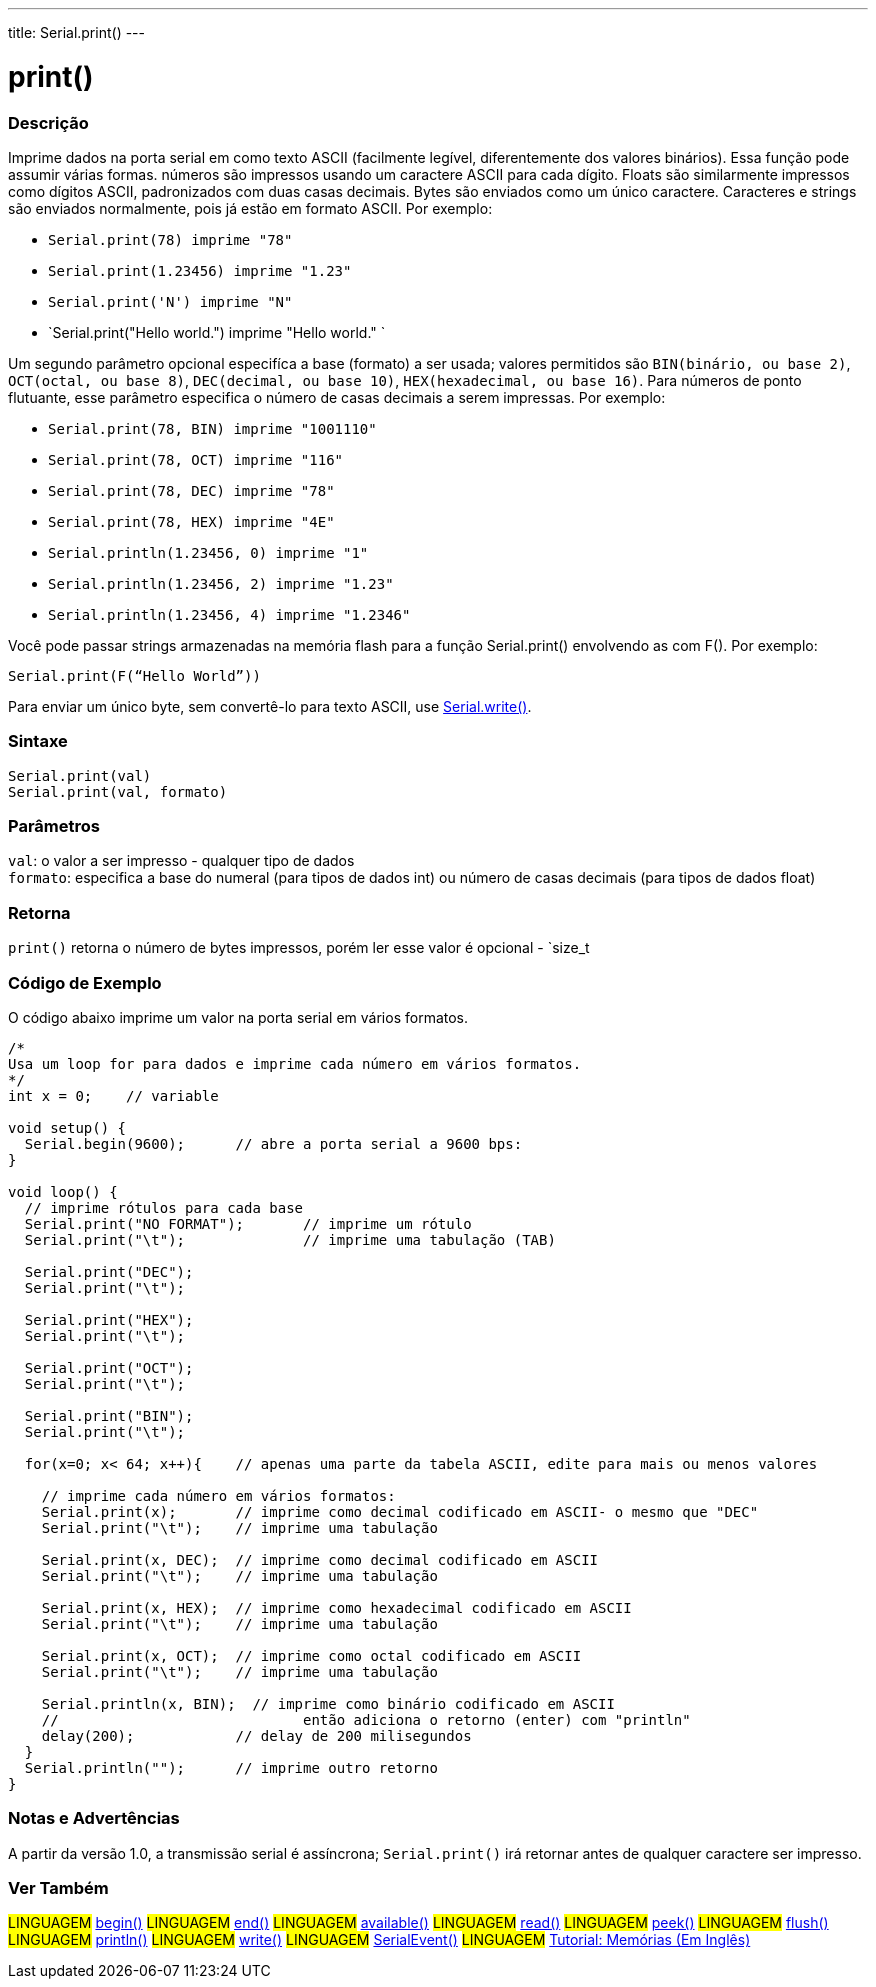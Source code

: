 ---
title: Serial.print()
---

= print()

// OVERVIEW SECTION STARTS
[#overview]
--

[float]
=== Descrição
Imprime dados na porta serial em como texto ASCII (facilmente legível, diferentemente dos valores binários). Essa função pode assumir várias formas. números são impressos usando um caractere ASCII para cada dígito. Floats são similarmente impressos como dígitos ASCII, padronizados com duas casas decimais. Bytes são enviados como um único caractere. Caracteres e strings são enviados normalmente, pois já estão em formato ASCII. Por exemplo:

* `Serial.print(78) imprime "78"` +
* `Serial.print(1.23456) imprime "1.23"` +
* `Serial.print('N') imprime "N"` +
* `Serial.print("Hello world.") imprime "Hello world." `

Um segundo parâmetro opcional especifíca a base (formato) a ser usada; valores permitidos são `BIN(binário, ou base 2)`, `OCT(octal, ou base 8)`, `DEC(decimal, ou base 10)`, `HEX(hexadecimal, ou base 16)`. Para números de ponto flutuante, esse parâmetro especifica o número de casas decimais a serem impressas. Por exemplo:

* `Serial.print(78, BIN) imprime "1001110"` +
* `Serial.print(78, OCT) imprime "116"` +
* `Serial.print(78, DEC) imprime "78"` +
* `Serial.print(78, HEX) imprime "4E"` +
* `Serial.println(1.23456, 0) imprime "1"` +
* `Serial.println(1.23456, 2) imprime "1.23"` +
* `Serial.println(1.23456, 4) imprime "1.2346"`

Você pode passar strings armazenadas na memória flash para a função Serial.print() envolvendo as com F(). Por exemplo:

`Serial.print(F(“Hello World”))`

Para enviar um único byte, sem convertê-lo para texto ASCII, use link:../write[Serial.write()].
[%hardbreaks]


[float]
=== Sintaxe
`Serial.print(val)` +
`Serial.print(val, formato)`


[float]
=== Parâmetros
`val`: o valor a ser impresso - qualquer tipo de dados +
`formato`: especifica a base do numeral (para tipos de dados int) ou número de casas decimais (para tipos de dados float)

[float]
=== Retorna
`print()` retorna o número de bytes impressos, porém ler esse valor é opcional - `size_t

--
// OVERVIEW SECTION ENDS

// HOW TO USE SECTION STARTS
[#howtouse]
--

[float]
=== Código de Exemplo
// Describe what the example code is all about and add relevant code   ►►►►► THIS SECTION IS MANDATORY ◄◄◄◄◄
O código abaixo imprime um valor na porta serial em vários formatos.

[source,arduino]
----
/*
Usa um loop for para dados e imprime cada número em vários formatos.
*/
int x = 0;    // variable

void setup() {
  Serial.begin(9600);      // abre a porta serial a 9600 bps:
}

void loop() {
  // imprime rótulos para cada base
  Serial.print("NO FORMAT");       // imprime um rótulo
  Serial.print("\t");              // imprime uma tabulação (TAB)

  Serial.print("DEC");
  Serial.print("\t");

  Serial.print("HEX");
  Serial.print("\t");

  Serial.print("OCT");
  Serial.print("\t");

  Serial.print("BIN");
  Serial.print("\t");

  for(x=0; x< 64; x++){    // apenas uma parte da tabela ASCII, edite para mais ou menos valores

    // imprime cada número em vários formatos:
    Serial.print(x);       // imprime como decimal codificado em ASCII- o mesmo que "DEC"
    Serial.print("\t");    // imprime uma tabulação

    Serial.print(x, DEC);  // imprime como decimal codificado em ASCII
    Serial.print("\t");    // imprime uma tabulação

    Serial.print(x, HEX);  // imprime como hexadecimal codificado em ASCII
    Serial.print("\t");    // imprime uma tabulação

    Serial.print(x, OCT);  // imprime como octal codificado em ASCII
    Serial.print("\t");    // imprime uma tabulação

    Serial.println(x, BIN);  // imprime como binário codificado em ASCII
    //                             então adiciona o retorno (enter) com "println"
    delay(200);            // delay de 200 milisegundos
  }
  Serial.println("");      // imprime outro retorno
}
----
[%hardbreaks]

[float]
=== Notas e Advertências
A partir da versão 1.0, a transmissão serial é assíncrona; `Serial.print()` irá retornar antes de qualquer caractere ser impresso.

--
// HOW TO USE SECTION ENDS


// SEE ALSO SECTION
[#see_also]
--

[float]
=== Ver Também

[role="language"]
#LINGUAGEM# link:../begin[begin()]
#LINGUAGEM# link:../end[end()]
#LINGUAGEM# link:../available[available()]
#LINGUAGEM# link:../read[read()]
#LINGUAGEM# link:../peek[peek()]
#LINGUAGEM# link:../flush[flush()]
#LINGUAGEM# link:../println[println()]
#LINGUAGEM# link:../write[write()]
#LINGUAGEM# link:../serialevent[SerialEvent()]
#LINGUAGEM# link:https://www.arduino.cc/en/Tutorial/Memory[Tutorial: Memórias (Em Inglês)]

--
// SEE ALSO SECTION ENDS
